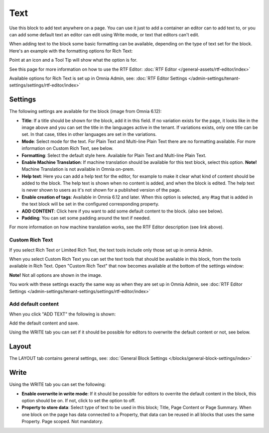 Text
=============
Use this block to add text anywhere on a page. You can use it just to add a container an editor can to add text to, or you can add some default text an editor can edit using Write mode, or text that editors can't edit.

When adding text to the block some basic formatting can be available, depending on the type of text set for the block. Here's an example with the formatting options for Rich Text:

.. image:: text-formatting-rich-new.png

Point at an icon and a Tool Tip will show what the option is for.

See this page for more information on how to use the RTF Editor: :doc:`RTF Editor </general-assets/rtf-editor/index>`

Available options for Rich Text is set up in Omnia Admin, see: :doc:`RTF Editor Settings </admin-settings/tenant-settings/settings/rtf-editor/index>`

Settings
*********
The following settings are available for the block (image from Omnia 6.12):

.. image:: text-settings-612.png

+ **Title**: If a title should be shown for the block, add it in this field. If no variation exists for the page, it looks like in the image above and you can set the title in the languages active in the tenant. If variations exists, only one title can be set. In that case, titles in other languages are set in the variations.
+ **Mode**: Select mode for the text. For Plain Text and Multi-line Plain Text there are no formatting available. For more information on Custom Rich Text, see below.
+ **Formatting**: Select the default style here. Available for Plain Text and Multi-line Plain Text.
+ **Enable Machine Translation**: If machine translation should be available for this text block, select this option. **Note!** Machine Translation is not available in Omnia on-prem.
+ **Help text**: Here you can add a help text for the editor, for example to make it clear what kind of content should be added to the block. The help text is shown when no content is added, and when the block is edited. The help text is never shown to users as it's not shown for a published version of the page.
+ **Enable creation of tags**: Available in Omnia 6.12 and later. When this option is selected, any #tag that is added in the text block will be set in the configured corresponding property.
+ **ADD CONTENT**: Click here if you want to add some default content to the block. (also see below).
+ **Padding**: You can set some padding around the text if needed.

For more information on how machine translation works, see the RTF Editor description (see link above).

Custom Rich Text
-----------------
If you select Rich Text or Limited Rich Text, the text tools include only those set up in omnia Admin. 

When you select Custom Rich Text you can set the text tools that should be available in this block, from the tools available in Rich Text. Open "Custom Rich Text" that now becomes available at the bottom of the settings window:

.. image:: custom-rich-text-new.png

**Note!** Not all options are shown in the image.

You work with these settings exactly the same way as when they are set up in Omnia Admin, see :doc:`RTF Editor Settings </admin-settings/tenant-settings/settings/rtf-editor/index>` 

Add default content
--------------------
When you click "ADD TEXT" the following is shown:

.. image:: text-block-add.png

Add the default content and save.

Using the WRITE tab you can set if it should be possible for editors to overwrite the default content or not, see below.

Layout
********
The LAYOUT tab contains general settings, see: :doc:`General Block Settings </blocks/general-block-settings/index>`

Write
******
Using the WRITE tab you can set the following:

.. image:: text-block-write.png

+ **Enable overwrite in write mode**: If it should be possible for editors to overrite the default content in the block, this option should be on. If not, click to set the option to off.
+ **Property to store data**: Select type of text to be used in this block; Title, Page Content or Page Summary. When one block on the page has data connected to a Property, that data can be reused in all blocks that uses the same Property. Page scoped. Not mandatory.




